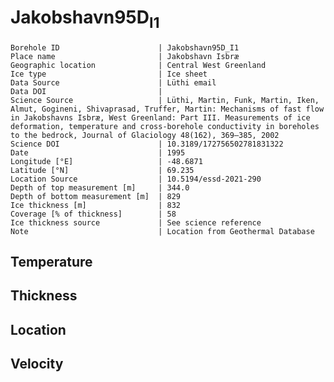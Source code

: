 * Jakobshavn95D_I1
:PROPERTIES:
:header-args:jupyter-python+: :session ds :kernel ds
:clearpage: t
:END:

#+NAME: ingest_meta
#+BEGIN_SRC bash :results verbatim :exports results
cat meta.bsv | sed 's/|/@| /' | column -s"@" -t
#+END_SRC

#+RESULTS: ingest_meta
#+begin_example
Borehole ID                      | Jakobshavn95D_I1
Place name                       | Jakobshavn Isbræ
Geographic location              | Central West Greenland
Ice type                         | Ice sheet
Data Source                      | Lüthi email
Data DOI                         | 
Science Source                   | Lüthi, Martin, Funk, Martin, Iken, Almut, Gogineni, Shivaprasad, Truffer, Martin: Mechanisms of fast flow in Jakobshavns Isbræ, West Greenland: Part III. Measurements of ice deformation, temperature and cross-borehole conductivity in boreholes to the bedrock, Journal of Glaciology 48(162), 369–385, 2002 
Science DOI                      | 10.3189/172756502781831322
Date                             | 1995
Longitude [°E]                   | -48.6871
Latitude [°N]                    | 69.235
Location Source                  | 10.5194/essd-2021-290
Depth of top measurement [m]     | 344.0
Depth of bottom measurement [m]  | 829
Ice thickness [m]                | 832
Coverage [% of thickness]        | 58
Ice thickness source             | See science reference
Note                             | Location from Geothermal Database
#+end_example

** Temperature

** Thickness

** Location

** Velocity

** Data                                                 :noexport:

#+BEGIN_SRC jupyter-python
import pandas as pd
df = pd.read_csv('temp_depth95.txt', sep='\s+', comment='%', index_col=0, names=['d','t'], usecols=(0,1))
df.iloc[1:10].to_csv('data.csv', float_format='%.3f')
#+END_SRC

#+RESULTS:

#+NAME: ingest_data
#+BEGIN_SRC bash :exports results
cat data.csv | sort -t, -g -k1
#+END_SRC

#+RESULTS: ingest_data
|      d |       t |
| 344.08 | -19.737 |
| 544.88 | -21.606 |
| 645.17 | -17.964 |
| 745.44 |  -5.737 |
| 795.55 |  -0.733 |
| 820.58 |  -0.597 |
| 827.58 |   -0.58 |
| 828.48 |  -0.586 |
| 829.38 |  -0.595 |

